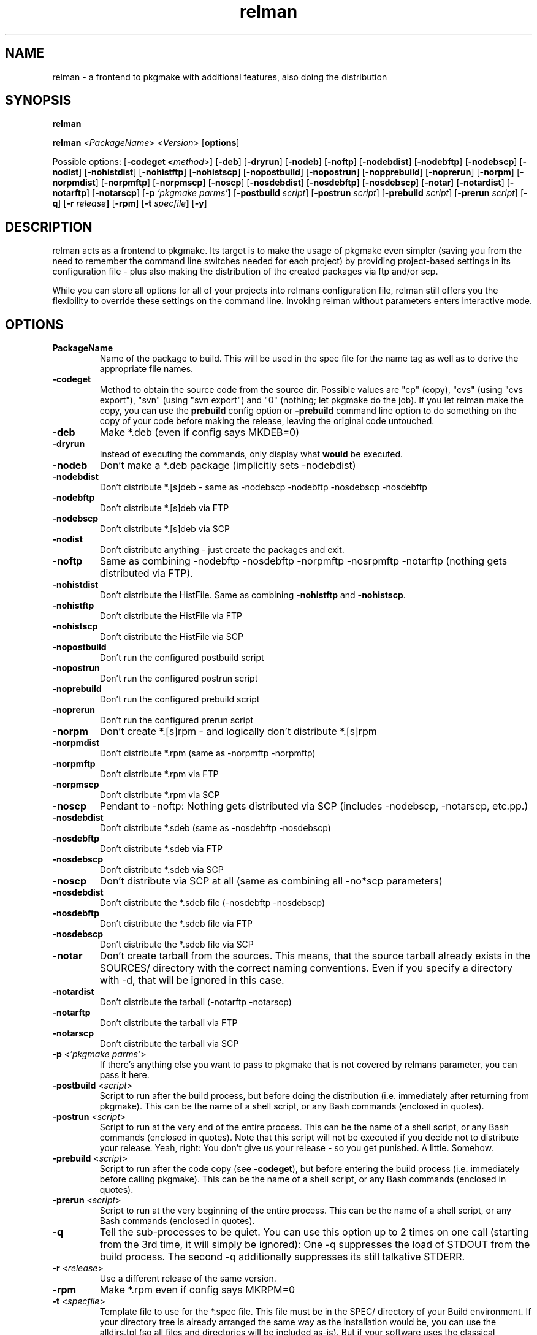 .TH relman 8 "10 October 2007"
.IX relman
.SH NAME
relman - a frontend to pkgmake with additional features, also doing the distribution

.SH SYNOPSIS
.B relman

.B relman
.RB < "\fIPackageName\fR" >
.RB < "\fIVersion\fR" >
.RB [ "options" ]

Possible options:
.RB [ "-codeget <\fImethod\fR>" ]
.RB [ "-deb" ]
.RB [ "-dryrun" ]
.RB [ "-nodeb" ]
.RB [ "-noftp" ]
.RB [ "-nodebdist" ]
.RB [ "-nodebftp" ]
.RB [ "-nodebscp" ]
.RB [ "-nodist" ]
.RB [ "-nohistdist" ]
.RB [ "-nohistftp" ]
.RB [ "-nohistscp" ]
.RB [ "-nopostbuild" ]
.RB [ "-nopostrun" ]
.RB [ "-nopprebuild" ]
.RB [ "-noprerun" ]
.RB [ "-norpm" ]
.RB [ "-norpmdist" ]
.RB [ "-norpmftp" ]
.RB [ "-norpmscp" ]
.RB [ "-noscp" ]
.RB [ "-nosdebdist" ]
.RB [ "-nosdebftp" ]
.RB [ "-nosdebscp" ]
.RB [ "-notar" ]
.RB [ "-notardist" ]
.RB [ "-notarftp" ]
.RB [ "-notarscp" ]
.RB [ "-p" " \fI'pkgmake parms'\fR" ]
.RB [ "-postbuild \fIscript\fR" ]
.RB [ "-postrun \fIscript\fR" ]
.RB [ "-prebuild \fIscript\fR" ]
.RB [ "-prerun \fIscript\fR" ]
.RB [ "-q" ]
.RB [ "-r" " \fIrelease\fR" ]
.RB [ "-rpm" ]
.RB [ "-t" " \fIspecfile\fR" ]
.RB [ "-y" ]

.SH DESCRIPTION
relman acts as a frontend to pkgmake. Its target is to make the usage of pkgmake
even simpler (saving you from the need to remember the command line switches
needed for each project) by providing project-based settings in its configuration
file - plus also making the distribution of the created packages via ftp and/or
scp.

While you can store all options for all of your projects into relmans
configuration file, relman still offers you the flexibility to override these
settings on the command line. Invoking relman without parameters enters
interactive mode.

.SH OPTIONS
.IP "\fBPackageName\fR"
Name of the package to build. This will be used in the spec file for the name
tag as well as to derive the appropriate file names.

.IP "\fB-codeget\fR"
Method to obtain the source code from the source dir. Possible values are "cp"
(copy), "cvs" (using "cvs export"), "svn" (using "svn export") and "0" (nothing;
let pkgmake do the job). If you let relman make the copy, you can use the
\fBprebuild\fR config option or \fB-prebuild\fR command line option to do
something on the copy of your code before making the release, leaving the
original code untouched.

.IP "\fB-deb\fR"
Make *.deb (even if config says MKDEB=0)

.IP "\fB-dryrun\fR"
Instead of executing the commands, only display what \fBwould\fR be executed.

.IP "\fB-nodeb\fR"
Don't make a *.deb package (implicitly sets -nodebdist)

.IP "\fB-nodebdist\fR"
Don't distribute *.[s]deb - same as -nodebscp -nodebftp -nosdebscp -nosdebftp

.IP "\fB-nodebftp\fR"
Don't distribute *.[s]deb via FTP

.IP "\fB-nodebscp\fR"
Don't distribute *.[s]deb via SCP

.IP "\fB-nodist\fR"
Don't distribute anything - just create the packages and exit.

.IP "\fB-noftp\fR"
Same as combining -nodebftp -nosdebftp -norpmftp -nosrpmftp -notarftp (nothing
gets distributed via FTP).

.IP "\fB-nohistdist\fR"
Don't distribute the HistFile. Same as combining \fB-nohistftp\fR and
\fB-nohistscp\fR.

.IP "\fB-nohistftp\fR"
Don't distribute the HistFile via FTP

.IP "\fB-nohistscp\fR"
Don't distribute the HistFile via SCP

.IP "\fB-nopostbuild\fR"
Don't run the configured postbuild script

.IP "\fB-nopostrun\fR"
Don't run the configured postrun script

.IP "\fB-noprebuild\fR"
Don't run the configured prebuild script

.IP "\fB-noprerun\fR"
Don't run the configured prerun script

.IP "\fB-norpm\fR"
Don't create *.[s]rpm - and logically don't distribute *.[s]rpm

.IP "\fB-norpmdist\fR"
Don't distribute *.rpm (same as -norpmftp -norpmftp)

.IP "\fB-norpmftp\fR"
Don't distribute *.rpm via FTP

.IP "\fB-norpmscp\fR"
Don't distribute *.rpm via SCP

.IP "\fB-noscp\fR"
Pendant to -noftp: Nothing gets distributed via SCP (includes -nodebscp,
-notarscp, etc.pp.)

.IP "\fB-nosdebdist\fR"
Don't distribute *.sdeb (same as -nosdebftp -nosdebscp)

.IP "\fB-nosdebftp\fR"
Don't distribute *.sdeb via FTP

.IP "\fB-nosdebscp\fR"
Don't distribute *.sdeb via SCP

.IP "\fB-noscp\fR"
Don't distribute via SCP at all (same as combining all -no*scp parameters)

.IP "\fB-nosdebdist\fR"
Don't distribute the *.sdeb file (-nosdebftp -nosdebscp)

.IP "\fB-nosdebftp\fR"
Don't distribute the *.sdeb file via FTP

.IP "\fB-nosdebscp\fR"
Don't distribute the *.sdeb file via SCP

.IP "\fB-notar\fR"
Don't create tarball from the sources. This means, that the source tarball
already exists in the SOURCES/ directory with the correct naming conventions.
Even if you specify a directory with -d, that will be ignored in this case.

.IP "\fB-notardist\fR"
Don't distribute the tarball (-notarftp -notarscp)

.IP "\fB-notarftp\fR"
Don't distribute the tarball via FTP

.IP "\fB-notarscp\fR"
Don't distribute the tarball via SCP

.IP "\fB-p\fR <\fI'pkgmake parms'\fR>"
If there's anything else you want to pass to pkgmake that is not covered by
relmans parameter, you can pass it here.

.IP "\fB-postbuild\fR <\fIscript\fR>"
Script to run after the build process, but before doing the distribution (i.e.
immediately after returning from pkgmake). This can be the name of a shell
script, or any Bash commands (enclosed in quotes).

.IP "\fB-postrun\fR <\fIscript\fR>"
Script to run at the very end of the entire process. This can be the name
of a shell script, or any Bash commands (enclosed in quotes). Note that this
script will not be executed if you decide not to distribute your release. Yeah,
right: You don't give us your release - so you get punished. A little. Somehow.

.IP "\fB-prebuild\fR <\fIscript\fR>"
Script to run after the code copy (see \fB-codeget\fR), but before entering the
build process (i.e. immediately before calling pkgmake). This can be the name
of a shell script, or any Bash commands (enclosed in quotes).

.IP "\fB-prerun\fR <\fIscript\fR>"
Script to run at the very beginning of the entire process. This can be the name
of a shell script, or any Bash commands (enclosed in quotes).

.IP "\fB-q\fR"
Tell the sub-processes to be quiet. You can use this option up to 2 times on
one call (starting from the 3rd time, it will simply be ignored): One -q
suppresses the load of STDOUT from the build process. The second -q
additionally suppresses its still talkative STDERR.

.IP "\fB-r\fR <\fIrelease\fR>"
Use a different release of the same version.

.IP "\fB-rpm\fR"
Make *.rpm even if config says MKRPM=0

.IP "\fB-t\fR <\fIspecfile\fR>"
Template file to use for the *.spec file. This file must be in the SPEC/
directory of your Build environment. If your directory tree is already arranged
the same way as the installation would be, you can use the alldirs.tpl (so all
files and directories will be included as-is). But if your software uses the
classical configure, make, make install - you should rather use the make.tpl
as a template, copy it to <package>.tpl and edit the file list manually
(examples are given inside make.tpl - or read the rpmbuild howtos for more
details).

.IP "\fB-y\fR"
Don't ask me stupid questions - of course I am sure, I know what I'm doing! So
answer yourself "Yes" to all!

.SH "CONFIGURATION"
Configuration can be done in either ~/.relman/relman.conf,
/etc/relman/relman.conf or the head of the relman executable - which is also
the order of preference: relman first takes the configuration inside the script
itself, and then looks for ~/.relman/relman.conf - if found, this is used. If it
is not found, it looks for the /etc/relman/relman.conf and uses this file (if
found) to overwrite the default settings.

.SH MESSAGES AND EXIT CALLS
relman uses the following exit codes:

.TP
Code
Description
.TP
0
Everything went fine - or the user (= you) decided to answer "N" to some question
on whether to continue
.TP
2
The file /etc/pkgmake/version was not found - i.e. pkgmake is not installed on
the system. Since relman depends on pkgmake, the solution is obvious: Install
pkgmake and try again.
.TP
3
The configured CVS module does not exist (check spelling etc.)
.TP
4
The option specified for \fBcodeget\fR (or \fB*_codeget\fR) is invalid. See
\fBman relman.conf\fR for available values to this option.
.TP
7
Your builddir is misconfigured. It either points directly to "/" (which should
never happen unless the relman script itself is broken) or, more likely, starts
with "/BUILD/" - which means your \fBpkgroot\fR is not set (see \fBman relman.conf\fR
for details on that configuration option).
.TP
20
CVS or SVN exited abnormally while trying to retrieve the code. No idea why, so
you have to run the whole thing manually and watch the output on screen.

.SH "FILES"
/usr/bin/relman

/etc/relman/relman.conf

~/.relman/relman.conf

.SH "SEE ALSO"
relman.conf(5)

.SH "AUTHOR" 
.PP 
This manual page was written by Andreas Itzchak Rehberg (devel@izzysoft.de),
the author of the program. Permission is granted to copy, distribute and/or
modify this document under the terms of the GNU General Public License,
Version 2.

More information may be found on the authors website, http://www.izzysoft.de/
 

